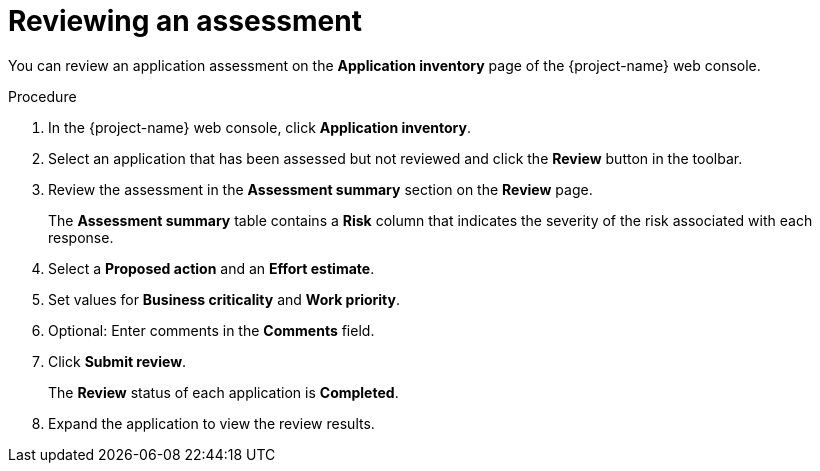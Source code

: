 // Module included in the following assemblies:
//
// * documentation/doc-installing-and-using-tackle/master.adoc

[id="reviewing-assessment_{context}"]
= Reviewing an assessment

You can review an application assessment on the *Application inventory* page of the {project-name} web console.

.Procedure

. In the {project-name} web console, click *Application inventory*.
. Select an application that has been assessed but not reviewed and click the *Review* button in the toolbar.
. Review the assessment in the *Assessment summary* section on the *Review* page.
+
The *Assessment summary* table contains a *Risk* column that indicates the severity of the risk associated with each response.

. Select a *Proposed action* and an *Effort estimate*.
. Set values for *Business criticality* and *Work priority*.
. Optional: Enter comments in the *Comments* field.
. Click *Submit review*.
+
The *Review* status of each application is *Completed*.

. Expand the application to view the review results.
